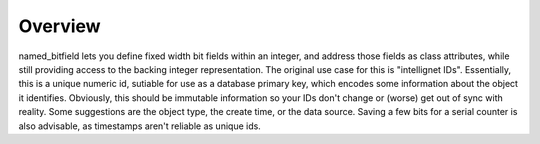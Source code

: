 Overview
========

named_bitfield lets you define fixed width bit fields within an integer, and
address those fields as class attributes, while still providing access to the
backing integer representation.  The original use case for this is
"intellignet IDs".  Essentially, this is a unique numeric id, sutiable for use
as a database primary key, which encodes some information about the object it
identifies.  Obviously, this should be immutable information so your IDs don't
change or (worse) get out of sync with reality.  Some suggestions are the
object type, the create time, or the data source.  Saving a few bits for a
serial counter is also advisable, as timestamps aren't reliable as unique ids.

